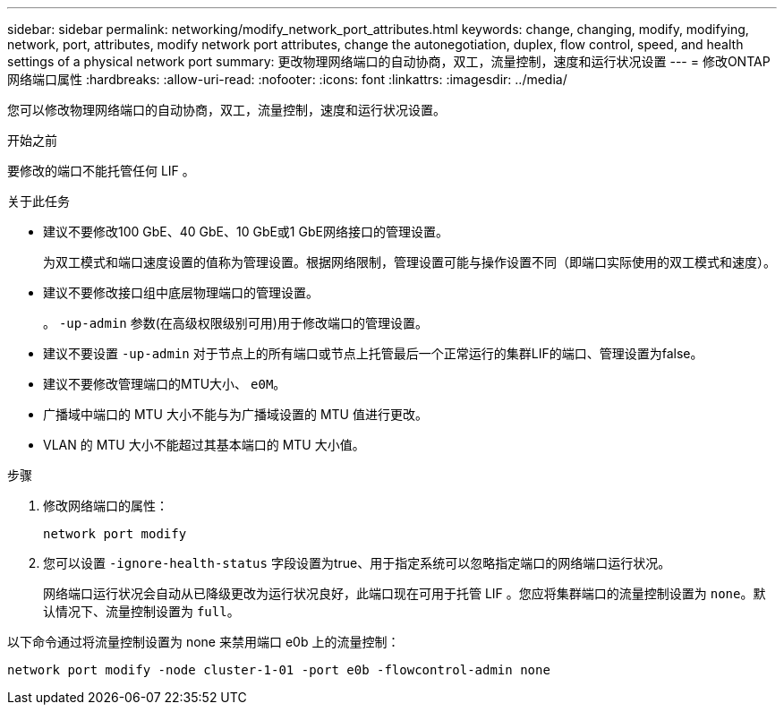 ---
sidebar: sidebar 
permalink: networking/modify_network_port_attributes.html 
keywords: change, changing, modify, modifying, network, port, attributes, modify network port attributes, change the autonegotiation, duplex, flow control, speed, and health settings of a physical network port 
summary: 更改物理网络端口的自动协商，双工，流量控制，速度和运行状况设置 
---
= 修改ONTAP网络端口属性
:hardbreaks:
:allow-uri-read: 
:nofooter: 
:icons: font
:linkattrs: 
:imagesdir: ../media/


[role="lead"]
您可以修改物理网络端口的自动协商，双工，流量控制，速度和运行状况设置。

.开始之前
要修改的端口不能托管任何 LIF 。

.关于此任务
* 建议不要修改100 GbE、40 GbE、10 GbE或1 GbE网络接口的管理设置。
+
为双工模式和端口速度设置的值称为管理设置。根据网络限制，管理设置可能与操作设置不同（即端口实际使用的双工模式和速度）。

* 建议不要修改接口组中底层物理端口的管理设置。
+
。 `-up-admin` 参数(在高级权限级别可用)用于修改端口的管理设置。

* 建议不要设置 `-up-admin` 对于节点上的所有端口或节点上托管最后一个正常运行的集群LIF的端口、管理设置为false。
* 建议不要修改管理端口的MTU大小、 `e0M`。
* 广播域中端口的 MTU 大小不能与为广播域设置的 MTU 值进行更改。
* VLAN 的 MTU 大小不能超过其基本端口的 MTU 大小值。


.步骤
. 修改网络端口的属性：
+
`network port modify`

. 您可以设置 `-ignore-health-status` 字段设置为true、用于指定系统可以忽略指定端口的网络端口运行状况。
+
网络端口运行状况会自动从已降级更改为运行状况良好，此端口现在可用于托管 LIF 。您应将集群端口的流量控制设置为 `none`。默认情况下、流量控制设置为 `full`。



以下命令通过将流量控制设置为 none 来禁用端口 e0b 上的流量控制：

....
network port modify -node cluster-1-01 -port e0b -flowcontrol-admin none
....